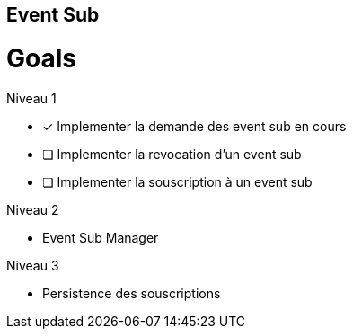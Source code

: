 == Event Sub

= Goals

Niveau 1

* [x] Implementer la demande des event sub en cours
* [ ] Implementer la revocation d'un event sub
* [ ] Implementer la souscription à un event sub

Niveau 2

* Event Sub Manager

Niveau 3

* Persistence des souscriptions



